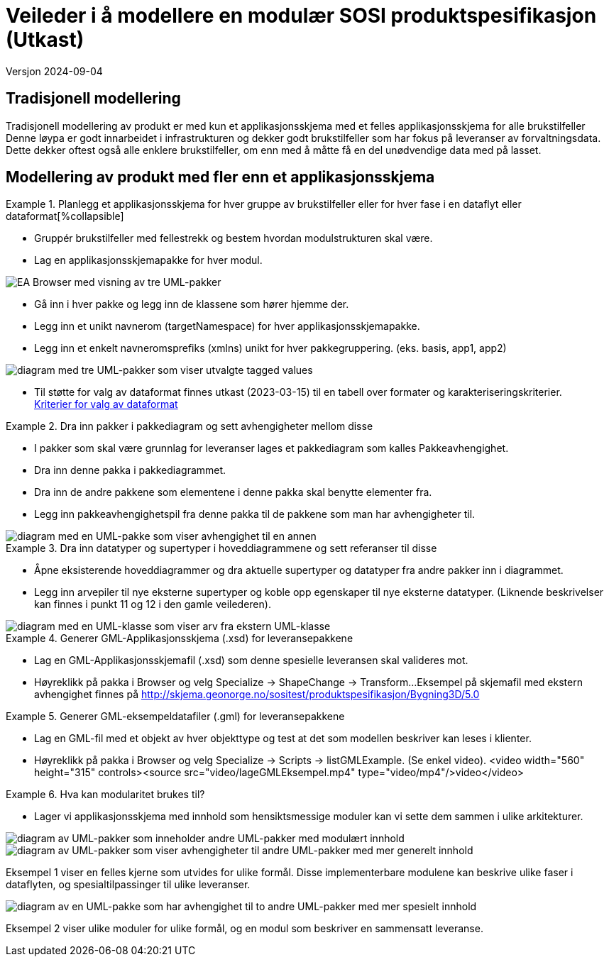= Veileder i å modellere en modulær SOSI produktspesifikasjon (Utkast)

Versjon 2024-09-04

== Tradisjonell modellering

Tradisjonell modellering av produkt er med kun et applikasjonsskjema med et felles applikasjonsskjema for alle brukstilfeller +
Denne løypa er godt innarbeidet i infrastrukturen og dekker godt brukstilfeller som har fokus på leveranser av forvaltningsdata. +
Dette dekker oftest også alle enklere brukstilfeller, om enn med å måtte få en del unødvendige data med på lasset. +

== Modellering av produkt med fler enn et applikasjonsskjema

.Planlegg et applikasjonsskjema for hver gruppe av brukstilfeller eller for hver fase i en dataflyt eller dataformat[%collapsible]
====
* Gruppér brukstilfeller med fellestrekk og bestem hvordan modulstrukturen skal være.
* Lag en applikasjonsskjemapakke for hver modul.

image::img/modulære_pakker.png[alt="EA Browser med visning av tre UML-pakker"]

* Gå inn i hver pakke og legg inn de klassene som hører hjemme der.
* Legg inn et unikt navnerom (targetNamespace) for hver applikasjonsskjemapakke.
* Legg inn et enkelt navneromsprefiks (xmlns) unikt for hver pakkegruppering. (eks. basis, app1, app2)

image::img/gjenbruk_av_pakker.png[alt="diagram med tre UML-pakker som viser utvalgte tagged values"]

* Til støtte for valg av dataformat finnes utkast (2023-03-15) til en tabell over formater og karakteriseringskriterier. +
https://docs.google.com/spreadsheets/d/1n7tOR8Ny5DcOL9fn_4jZaXeLl33-mwDY2kwq2GAI7v4/edit#gid=98722557[Kriterier for valg av dataformat]

====



.Dra inn pakker i pakkediagram og sett avhengigheter mellom disse
====
* I pakker som skal være grunnlag for leveranser lages et pakkediagram som kalles Pakkeavhengighet.
* Dra inn denne pakka i pakkediagrammet.
* Dra inn de andre pakkene som elementene i denne pakka skal benytte elementer fra.
* Legg inn pakkeavhengighetspil fra denne pakka til de pakkene som man har avhengigheter til.

image::img/pakkeavhengighet.png[alt="diagram med en UML-pakke som viser avhengighet til en annen"]
====

.Dra inn datatyper og supertyper i hoveddiagrammene og sett referanser til disse
====
* Åpne eksisterende hoveddiagrammer og dra aktuelle supertyper og datatyper fra andre pakker inn i diagrammet.
* Legg inn arvepiler til nye eksterne supertyper og koble opp egenskaper til nye eksterne datatyper.
(Liknende beskrivelser kan finnes i punkt 11 og 12 i den gamle veilederen).

image::img/arv_fra_ekstern_pakke.png[alt="diagram med en UML-klasse som viser arv fra ekstern UML-klasse"]
====

.Generer GML-Applikasjonsskjema (.xsd) for leveransepakkene
====
* Lag en GML-Applikasjonsskjemafil (.xsd) som denne spesielle leveransen skal valideres mot.
* Høyreklikk på pakka i Browser og velg Specialize -> ShapeChange  -> Transform...
Eksempel på skjemafil med ekstern avhengighet finnes på http://skjema.geonorge.no/sositest/produktspesifikasjon/Bygning3D/5.0

====

.Generer GML-eksempeldatafiler (.gml) for leveransepakkene
====
* Lag en GML-fil med et objekt av hver objekttype og test at det som modellen beskriver kan leses i klienter.
* Høyreklikk på pakka i Browser og velg Specialize -> Scripts -> listGMLExample.
(Se enkel video).
<video width="560" height="315" controls><source src="video/lageGMLEksempel.mp4" type="video/mp4"/>video</video>
====

.Hva kan modularitet brukes til?
====
* Lager vi applikasjonsskjema med innhold som hensiktsmessige moduler kan vi sette dem sammen i ulike arkitekturer.

image::img/modularitetseksempler.png[alt="diagram av UML-pakker som inneholder andre UML-pakker med modulært innhold"]

image::img/modularitetseksempel-1.png[alt="diagram av UML-pakker som viser avhengigheter til andre UML-pakker med mer generelt innhold"]
Eksempel 1 viser en felles kjerne som utvides for ulike formål. Disse implementerbare modulene kan beskrive ulike faser i dataflyten, og spesialtilpassinger til ulike leveranser.

image::img/modularitetseksempel-2.png[alt="diagram av en UML-pakke som har avhengighet til to andre UML-pakker med mer spesielt innhold"]
Eksempel 2 viser ulike moduler for ulike formål, og en modul som beskriver en sammensatt leveranse.
====


<<<